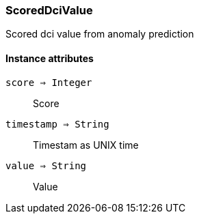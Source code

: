 [.nxsl-class]
[[class-scoreddcivalue]]
=== ScoredDciValue

Scored dci value from anomaly prediction

==== Instance attributes

`score => Integer`::
Score

`timestamp => String`::
Timestam as UNIX time

`value => String`::
Value
